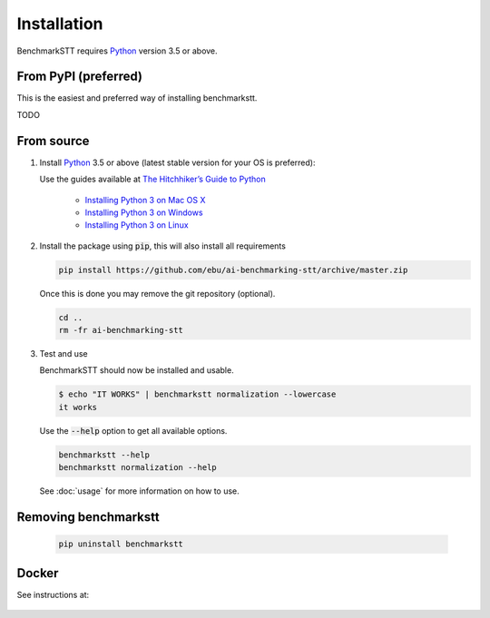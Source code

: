 Installation
============

BenchmarkSTT requires Python_ version 3.5 or above.


From PyPI (preferred)
---------------------

This is the easiest and preferred way of installing benchmarkstt.

TODO


From source
-----------

1. Install Python_ 3.5 or above (latest stable version for your OS is preferred):

   Use the guides available at `The Hitchhiker’s Guide to Python <https://docs.python-guide.org>`_

    - `Installing Python 3 on Mac OS X <https://docs.python-guide.org/starting/install3/osx/>`_
    - `Installing Python 3 on Windows <https://docs.python-guide.org/starting/install3/win/>`_
    - `Installing Python 3 on Linux <https://docs.python-guide.org/starting/install3/linux/>`_

2. Install the package using :code:`pip`, this will also install all requirements

   .. code-block:: bash

      pip install https://github.com/ebu/ai-benchmarking-stt/archive/master.zip

   Once this is done you may remove the git repository (optional).

   .. code-block:: bash

      cd ..
      rm -fr ai-benchmarking-stt

3. Test and use

   BenchmarkSTT should now be installed and usable.

   .. code-block:: none

      $ echo "IT WORKS" | benchmarkstt normalization --lowercase
      it works


   Use the :code:`--help` option to get all available options.

   .. code-block:: bash

      benchmarkstt --help
      benchmarkstt normalization --help

   See :doc:`usage` for more information on how to use.


Removing benchmarkstt
---------------------

   .. code-block:: bash

      pip uninstall benchmarkstt


Docker
------

See instructions at:

    .. toctree::
       :maxdepth: 1

       docker


.. _Python: https://www.python.org
